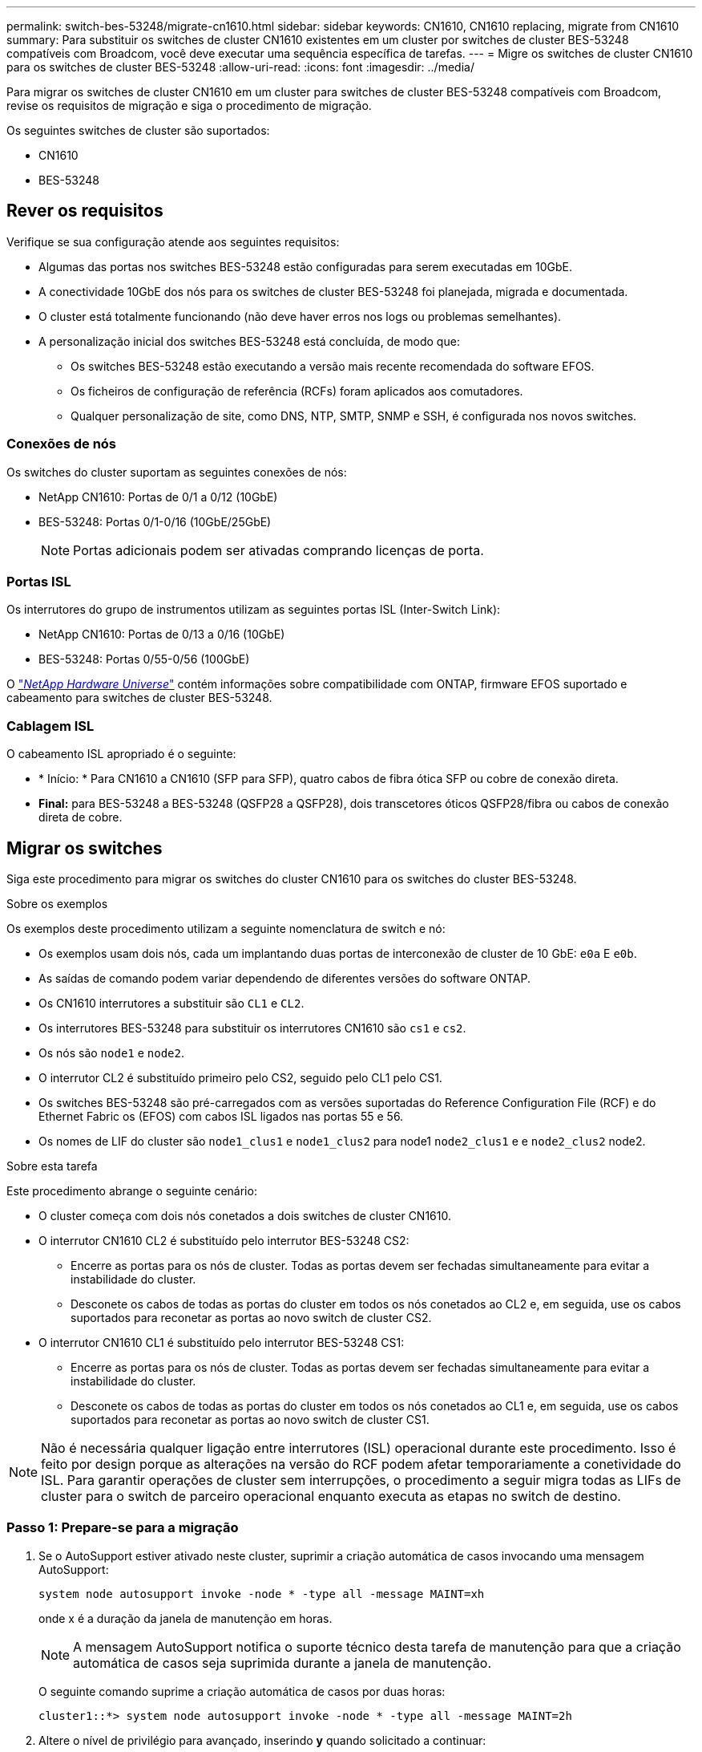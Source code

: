 ---
permalink: switch-bes-53248/migrate-cn1610.html 
sidebar: sidebar 
keywords: CN1610, CN1610 replacing, migrate from CN1610 
summary: Para substituir os switches de cluster CN1610 existentes em um cluster por switches de cluster BES-53248 compatíveis com Broadcom, você deve executar uma sequência específica de tarefas. 
---
= Migre os switches de cluster CN1610 para os switches de cluster BES-53248
:allow-uri-read: 
:icons: font
:imagesdir: ../media/


[role="lead"]
Para migrar os switches de cluster CN1610 em um cluster para switches de cluster BES-53248 compatíveis com Broadcom, revise os requisitos de migração e siga o procedimento de migração.

Os seguintes switches de cluster são suportados:

* CN1610
* BES-53248




== Rever os requisitos

Verifique se sua configuração atende aos seguintes requisitos:

* Algumas das portas nos switches BES-53248 estão configuradas para serem executadas em 10GbE.
* A conectividade 10GbE dos nós para os switches de cluster BES-53248 foi planejada, migrada e documentada.
* O cluster está totalmente funcionando (não deve haver erros nos logs ou problemas semelhantes).
* A personalização inicial dos switches BES-53248 está concluída, de modo que:
+
** Os switches BES-53248 estão executando a versão mais recente recomendada do software EFOS.
** Os ficheiros de configuração de referência (RCFs) foram aplicados aos comutadores.
** Qualquer personalização de site, como DNS, NTP, SMTP, SNMP e SSH, é configurada nos novos switches.






=== Conexões de nós

Os switches do cluster suportam as seguintes conexões de nós:

* NetApp CN1610: Portas de 0/1 a 0/12 (10GbE)
* BES-53248: Portas 0/1-0/16 (10GbE/25GbE)
+

NOTE: Portas adicionais podem ser ativadas comprando licenças de porta.





=== Portas ISL

Os interrutores do grupo de instrumentos utilizam as seguintes portas ISL (Inter-Switch Link):

* NetApp CN1610: Portas de 0/13 a 0/16 (10GbE)
* BES-53248: Portas 0/55-0/56 (100GbE)


O https://hwu.netapp.com/Home/Index["_NetApp Hardware Universe_"^] contém informações sobre compatibilidade com ONTAP, firmware EFOS suportado e cabeamento para switches de cluster BES-53248.



=== Cablagem ISL

O cabeamento ISL apropriado é o seguinte:

* * Início: * Para CN1610 a CN1610 (SFP para SFP), quatro cabos de fibra ótica SFP ou cobre de conexão direta.
* *Final:* para BES-53248 a BES-53248 (QSFP28 a QSFP28), dois transcetores óticos QSFP28/fibra ou cabos de conexão direta de cobre.




== Migrar os switches

Siga este procedimento para migrar os switches do cluster CN1610 para os switches do cluster BES-53248.

.Sobre os exemplos
Os exemplos deste procedimento utilizam a seguinte nomenclatura de switch e nó:

* Os exemplos usam dois nós, cada um implantando duas portas de interconexão de cluster de 10 GbE: `e0a` E `e0b`.
* As saídas de comando podem variar dependendo de diferentes versões do software ONTAP.
* Os CN1610 interrutores a substituir são `CL1` e `CL2`.
* Os interrutores BES-53248 para substituir os interrutores CN1610 são `cs1` e `cs2`.
* Os nós são `node1` e `node2`.
* O interrutor CL2 é substituído primeiro pelo CS2, seguido pelo CL1 pelo CS1.
* Os switches BES-53248 são pré-carregados com as versões suportadas do Reference Configuration File (RCF) e do Ethernet Fabric os (EFOS) com cabos ISL ligados nas portas 55 e 56.
* Os nomes de LIF do cluster são `node1_clus1` e `node1_clus2` para node1 `node2_clus1` e e `node2_clus2` node2.


.Sobre esta tarefa
Este procedimento abrange o seguinte cenário:

* O cluster começa com dois nós conetados a dois switches de cluster CN1610.
* O interrutor CN1610 CL2 é substituído pelo interrutor BES-53248 CS2:
+
** Encerre as portas para os nós de cluster. Todas as portas devem ser fechadas simultaneamente para evitar a instabilidade do cluster.
** Desconete os cabos de todas as portas do cluster em todos os nós conetados ao CL2 e, em seguida, use os cabos suportados para reconetar as portas ao novo switch de cluster CS2.


* O interrutor CN1610 CL1 é substituído pelo interrutor BES-53248 CS1:
+
** Encerre as portas para os nós de cluster. Todas as portas devem ser fechadas simultaneamente para evitar a instabilidade do cluster.
** Desconete os cabos de todas as portas do cluster em todos os nós conetados ao CL1 e, em seguida, use os cabos suportados para reconetar as portas ao novo switch de cluster CS1.





NOTE: Não é necessária qualquer ligação entre interrutores (ISL) operacional durante este procedimento. Isso é feito por design porque as alterações na versão do RCF podem afetar temporariamente a conetividade do ISL. Para garantir operações de cluster sem interrupções, o procedimento a seguir migra todas as LIFs de cluster para o switch de parceiro operacional enquanto executa as etapas no switch de destino.



=== Passo 1: Prepare-se para a migração

. Se o AutoSupport estiver ativado neste cluster, suprimir a criação automática de casos invocando uma mensagem AutoSupport:
+
`system node autosupport invoke -node * -type all -message MAINT=xh`

+
onde x é a duração da janela de manutenção em horas.

+

NOTE: A mensagem AutoSupport notifica o suporte técnico desta tarefa de manutenção para que a criação automática de casos seja suprimida durante a janela de manutenção.

+
O seguinte comando suprime a criação automática de casos por duas horas:

+
[listing]
----
cluster1::*> system node autosupport invoke -node * -type all -message MAINT=2h
----
. Altere o nível de privilégio para avançado, inserindo *y* quando solicitado a continuar:
+
`set -privilege advanced`

+
É apresentado o aviso avançado (*>).





=== Etapa 2: Configurar portas e cabeamento

. Nos novos switches, confirme se o ISL está cabeado e funcionando corretamente entre os switches CS1 e CS2:
+
`show port-channel`

+
.Mostrar exemplo
[%collapsible]
====
O exemplo a seguir mostra que as portas ISL são *up* no switch CS1:

[listing, subs="+quotes"]
----
(cs1)# *show port-channel 1/1*
Local Interface................................ 1/1
Channel Name................................... Cluster-ISL
Link State..................................... Up
Admin Mode..................................... Enabled
Type........................................... Dynamic
Port channel Min-links......................... 1
Load Balance Option............................ 7
(Enhanced hashing mode)

Mbr    Device/       Port       Port
Ports  Timeout       Speed      Active
------ ------------- ---------  -------
0/55   actor/long    100G Full  True
       partner/long
0/56   actor/long    100G Full  True
       partner/long
(cs1) #
----
O exemplo a seguir mostra que as portas ISL são *up* no switch CS2:

[listing, subs="+quotes"]
----
(cs2)# *show port-channel 1/1*
Local Interface................................ 1/1
Channel Name................................... Cluster-ISL
Link State..................................... Up
Admin Mode..................................... Enabled
Type........................................... Dynamic
Port channel Min-links......................... 1
Load Balance Option............................ 7
(Enhanced hashing mode)

Mbr    Device/       Port       Port
Ports  Timeout       Speed      Active
------ ------------- ---------  -------
0/55   actor/long    100G Full  True
       partner/long
0/56   actor/long    100G Full  True
       partner/long
----
====
. Exiba as portas de cluster em cada nó conetado aos switches de cluster existentes:
+
`network device-discovery show -protocol cdp`

+
.Mostrar exemplo
[%collapsible]
====
O exemplo a seguir mostra quantas interfaces de interconexão de cluster foram configuradas em cada nó para cada switch de interconexão de cluster:

[listing, subs="+quotes"]
----
cluster1::*> *network device-discovery show -protocol cdp*
Node/       Local  Discovered
Protocol    Port   Device (LLDP: ChassisID)  Interface         Platform
----------- ------ ------------------------- ----------------  ----------------
node2      /cdp
            e0a    CL1                       0/2               CN1610
            e0b    CL2                       0/2               CN1610
node1      /cdp
            e0a    CL1                       0/1               CN1610
            e0b    CL2                       0/1               CN1610
----
====
. Determine o status administrativo ou operacional de cada interface de cluster.
+
.. Verifique se todas as portas do cluster estão `up` com `healthy` um status:
+
`network port show -ipspace Cluster`

+
.Mostrar exemplo
[%collapsible]
====
[listing, subs="+quotes"]
----
cluster1::*> *network port show -ipspace Cluster*

Node: node1
                                                                       Ignore
                                                  Speed(Mbps) Health   Health
Port      IPspace      Broadcast Domain Link MTU  Admin/Oper  Status   Status
--------- ------------ ---------------- ---- ---- ----------- -------- ------
e0a       Cluster      Cluster          up   9000  auto/10000 healthy  false
e0b       Cluster      Cluster          up   9000  auto/10000 healthy  false

Node: node2
                                                                       Ignore
                                                  Speed(Mbps) Health   Health
Port      IPspace      Broadcast Domain Link MTU  Admin/Oper  Status   Status
--------- ------------ ---------------- ---- ---- ----------- -------- ------
e0a       Cluster      Cluster          up   9000  auto/10000 healthy  false
e0b       Cluster      Cluster          up   9000  auto/10000 healthy  false
----
====
.. Verifique se todas as interfaces de cluster (LIFs) estão em suas portas iniciais:
+
`network interface show -vserver Cluster`

+
.Mostrar exemplo
[%collapsible]
====
[listing, subs="+quotes"]
----
cluster1::*> *network interface show -vserver Cluster*

            Logical    Status     Network            Current       Current Is
Vserver     Interface  Admin/Oper Address/Mask       Node          Port    Home
----------- ---------- ---------- ------------------ ------------- ------- ----
Cluster
            node1_clus1  up/up    169.254.209.69/16  node1         e0a     true
            node1_clus2  up/up    169.254.49.125/16  node1         e0b     true
            node2_clus1  up/up    169.254.47.194/16  node2         e0a     true
            node2_clus2  up/up    169.254.19.183/16  node2         e0b     true
----
====


. Verifique se o cluster exibe informações para ambos os switches do cluster:


[role="tabbed-block"]
====
.ONTAP 9 F.8 e mais tarde
--
A partir de ONTAP 9.8, use o comando: `system switch ethernet show -is-monitoring-enabled-operational true`

[listing, subs="+quotes"]
----
cluster1::*> *system switch ethernet show -is-monitoring-enabled-operational true*
Switch                        Type             Address       Model
----------------------------- ---------------- ------------- --------
CL1                           cluster-network  10.10.1.101   CN1610
     Serial Number: 01234567
      Is Monitored: true
            Reason:
  Software Version: 1.3.0.3
    Version Source: ISDP

CL2                           cluster-network  10.10.1.102   CN1610
     Serial Number: 01234568
      Is Monitored: true
            Reason:
  Software Version: 1.3.0.3
    Version Source: ISDP
cluster1::*>
----
--
.ONTAP 9 F.7 e anteriores
--
Para o ONTAP 9.7 e versões anteriores, use o comando: `system cluster-switch show -is-monitoring-enabled-operational true`

[listing, subs="+quotes"]
----
cluster1::*> *system cluster-switch show -is-monitoring-enabled-operational true*
Switch                        Type             Address       Model
----------------------------- ---------------- ------------- --------
CL1                           cluster-network  10.10.1.101   CN1610
     Serial Number: 01234567
      Is Monitored: true
            Reason:
  Software Version: 1.3.0.3
    Version Source: ISDP

CL2                           cluster-network  10.10.1.102   CN1610
     Serial Number: 01234568
      Is Monitored: true
            Reason:
  Software Version: 1.3.0.3
    Version Source: ISDP
cluster1::*>
----
--
====
. [[step5]]Desativar reversão automática nos LIFs do cluster.
+
[listing, subs="+quotes"]
----
cluster1::*> *network interface modify -vserver Cluster -lif * -auto-revert false*
----
. No switch de cluster CL2, encerre as portas conetadas às portas de cluster dos nós para fazer failover das LIFs de cluster:
+
[listing, subs="+quotes"]
----
(CL2)# *configure*
(CL2)(Config)# *interface 0/1-0/16*
(CL2)(Interface 0/1-0/16)# *shutdown*
(CL2)(Interface 0/1-0/16)# *exit*
(CL2)(Config)# *exit*
(CL2)#
----
. Verifique se as LIFs de cluster falharam para as portas hospedadas no switch de cluster CL1. Isso pode levar alguns segundos.
+
`network interface show -vserver Cluster`

+
.Mostrar exemplo
[%collapsible]
====
[listing, subs="+quotes"]
----
cluster1::*> *network interface show -vserver Cluster*
            Logical      Status     Network            Current       Current Is
Vserver     Interface    Admin/Oper Address/Mask       Node          Port    Home
----------- ------------ ---------- ------------------ ------------- ------- ----
Cluster
            node1_clus1  up/up      169.254.209.69/16  node1         e0a     true
            node1_clus2  up/up      169.254.49.125/16  node1         e0a     false
            node2_clus1  up/up      169.254.47.194/16  node2         e0a     true
            node2_clus2  up/up      169.254.19.183/16  node2         e0a     false
----
====
. Verifique se o cluster está em bom estado:
+
`cluster show`

+
.Mostrar exemplo
[%collapsible]
====
[listing, subs="+quotes"]
----
cluster1::*> *cluster show*
Node       Health  Eligibility   Epsilon
---------- ------- ------------- -------
node1      true    true          false
node2      true    true          false
----
====
. Mova todos os cabos de conexão do nó do cluster do antigo switch CL2 para o novo switch CS2.
. Confirme a integridade das conexões de rede movidas para CS2:
+
`network port show -ipspace Cluster`

+
.Mostrar exemplo
[%collapsible]
====
[listing, subs="+quotes"]
----
cluster1::*> *network port show -ipspace Cluster*

Node: node1
                                                                       Ignore
                                                  Speed(Mbps) Health   Health
Port      IPspace      Broadcast Domain Link MTU  Admin/Oper  Status   Status
--------- ------------ ---------------- ---- ---- ----------- -------- ------
e0a       Cluster      Cluster          up   9000  auto/10000 healthy  false
e0b       Cluster      Cluster          up   9000  auto/10000 healthy  false

Node: node2
                                                                       Ignore
                                                  Speed(Mbps) Health   Health
Port      IPspace      Broadcast Domain Link MTU  Admin/Oper  Status   Status
--------- ------------ ---------------- ---- ---- ----------- -------- ------
e0a       Cluster      Cluster          up   9000  auto/10000 healthy  false
e0b       Cluster      Cluster          up   9000  auto/10000 healthy  false
----
====
+
Todas as portas de cluster que foram movidas devem ser `up`.

. Verifique as informações do vizinho nas portas do cluster:
+
`network device-discovery show -protocol cdp`

+
.Mostrar exemplo
[%collapsible]
====
[listing, subs="+quotes"]
----
cluster1::*> *network device-discovery show -protocol cdp*
Node/       Local  Discovered
Protocol    Port   Device (LLDP: ChassisID)  Interface         Platform
----------- ------ ------------------------- ----------------  ----------------
node2      /cdp
            e0a    CL1                       0/2               CN1610
            e0b    cs2                       0/2               BES-53248
node1      /cdp
            e0a    CL1                       0/1               CN1610
            e0b    cs2                       0/1               BES-53248
----
====
. Confirme se as conexões da porta do switch estão em bom estado do ponto de vista do switch CS2:
+
[listing, subs="+quotes"]
----
cs2# *show port all*
cs2# *show isdp neighbors*
----
. No switch de cluster CL1, encerre as portas conetadas às portas de cluster dos nós para fazer failover das LIFs de cluster:
+
[listing, subs="+quotes"]
----
(CL1)# *configure*
(CL1)(Config)# *interface 0/1-0/16*
(CL1)(Interface 0/1-0/16)# *shutdown*
(CL1)(Interface 0/13-0/16)# *exit*
(CL1)(Config)# *exit*
(CL1)#
----
+
Todos os LIFs de cluster fazem failover para o switch CS2.

. Verifique se as LIFs de cluster falharam para as portas hospedadas no switch CS2. Isso pode levar alguns segundos:
+
`network interface show -vserver Cluster`

+
.Mostrar exemplo
[%collapsible]
====
[listing, subs="+quotes"]
----
cluster1::*> *network interface show -vserver Cluster*
            Logical      Status     Network            Current       Current Is
Vserver     Interface    Admin/Oper Address/Mask       Node          Port    Home
----------- ------------ ---------- ------------------ ------------- ------- ----
Cluster
            node1_clus1  up/up      169.254.209.69/16  node1         e0b     false
            node1_clus2  up/up      169.254.49.125/16  node1         e0b     true
            node2_clus1  up/up      169.254.47.194/16  node2         e0b     false
            node2_clus2  up/up      169.254.19.183/16  node2         e0b     true
----
====
. Verifique se o cluster está em bom estado:
+
`cluster show`

+
.Mostrar exemplo
[%collapsible]
====
[listing, subs="+quotes"]
----
cluster1::*> *cluster show*
Node       Health  Eligibility   Epsilon
---------- ------- ------------- -------
node1      true    true          false
node2      true    true          false
----
====
. Mova os cabos de conexão do nó do cluster de CL1 para o novo switch CS1.
. Confirme a integridade das conexões de rede movidas para CS1:
+
`network port show -ipspace Cluster`

+
.Mostrar exemplo
[%collapsible]
====
[listing, subs="+quotes"]
----
cluster1::*> *network port show -ipspace Cluster*

Node: node1
                                                                       Ignore
                                                  Speed(Mbps) Health   Health
Port      IPspace      Broadcast Domain Link MTU  Admin/Oper  Status   Status
--------- ------------ ---------------- ---- ---- ----------- -------- ------
e0a       Cluster      Cluster          up   9000  auto/10000 healthy  false
e0b       Cluster      Cluster          up   9000  auto/10000 healthy  false

Node: node2
                                                                       Ignore
                                                  Speed(Mbps) Health   Health
Port      IPspace      Broadcast Domain Link MTU  Admin/Oper  Status   Status
--------- ------------ ---------------- ---- ---- ----------- -------- ------
e0a       Cluster      Cluster          up   9000  auto/10000 healthy  false
e0b       Cluster      Cluster          up   9000  auto/10000 healthy  false
----
====
+
Todas as portas de cluster que foram movidas devem ser `up`.

. Verifique as informações do vizinho nas portas do cluster:
+
`network device-discovery show`

+
.Mostrar exemplo
[%collapsible]
====
[listing, subs="+quotes"]
----
cluster1::*> *network device-discovery show -protocol cdp*
Node/       Local  Discovered
Protocol    Port   Device (LLDP: ChassisID)  Interface         Platform
----------- ------ ------------------------- ----------------  ----------------
node1      /cdp
            e0a    cs1                       0/1               BES-53248
            e0b    cs2                       0/1               BES-53248
node2      /cdp
            e0a    cs1                       0/2               BES-53248
            e0b    cs2                       0/2               BES-53248
----
====
. Confirme se as conexões da porta do switch estão em bom estado do ponto de vista do switch CS1:
+
[listing, subs="+quotes"]
----
cs1# *show port all*
cs1# *show isdp neighbors*
----
. Verifique se o ISL entre CS1 e CS2 ainda está operacional:
+
`show port-channel`

+
.Mostrar exemplo
[%collapsible]
====
O exemplo a seguir mostra que as portas ISL são *up* no switch CS1:

[listing, subs="+quotes"]
----
(cs1)# *show port-channel 1/1*
Local Interface................................ 1/1
Channel Name................................... Cluster-ISL
Link State..................................... Up
Admin Mode..................................... Enabled
Type........................................... Dynamic
Port channel Min-links......................... 1
Load Balance Option............................ 7
(Enhanced hashing mode)

Mbr    Device/       Port       Port
Ports  Timeout       Speed      Active
------ ------------- ---------  -------
0/55   actor/long    100G Full  True
       partner/long
0/56   actor/long    100G Full  True
       partner/long
(cs1) #
----
O exemplo a seguir mostra que as portas ISL são *up* no switch CS2:

[listing, subs="+quotes"]
----
(cs2)# *show port-channel 1/1*
Local Interface................................ 1/1
Channel Name................................... Cluster-ISL
Link State..................................... Up
Admin Mode..................................... Enabled
Type........................................... Dynamic
Port channel Min-links......................... 1
Load Balance Option............................ 7
(Enhanced hashing mode)

Mbr    Device/       Port       Port
Ports  Timeout       Speed      Active
------ ------------- ---------  -------
0/55   actor/long    100G Full  True
       partner/long
0/56   actor/long    100G Full  True
       partner/long
----
====
. Exclua os switches CN1610 substituídos da tabela de switches do cluster, se eles não forem removidos automaticamente:


[role="tabbed-block"]
====
.ONTAP 9 F.8 e mais tarde
--
A partir de ONTAP 9.8, use o comando: `system switch ethernet delete -device _device-name_`

[listing]
----
cluster::*> system switch ethernet delete -device CL1
cluster::*> system switch ethernet delete -device CL2
----
--
.ONTAP 9 F.7 e anteriores
--
Para o ONTAP 9.7 e versões anteriores, use o comando: `system cluster-switch delete -device _device-name_`

[listing]
----
cluster::*> system cluster-switch delete -device CL1
cluster::*> system cluster-switch delete -device CL2
----
--
====


=== Etapa 3: Verifique a configuração

. Ative a reversão automática nos LIFs do cluster.
+
[listing, subs="+quotes"]
----
cluster1::*> *network interface modify -vserver Cluster -lif * -auto-revert true*
----
. Verifique se os LIFs de cluster reverteram para suas portas residenciais (isso pode levar um minuto):
+
`network interface show -vserver Cluster`

+
Se os LIFs de cluster não tiverem revertido para sua porta inicial, reverta-os manualmente:

+
`network interface revert -vserver Cluster -lif *`

. Verifique se o cluster está em bom estado:
+
`cluster show`

. Faça ping nas interfaces do cluster remoto para verificar a conetividade:
+
`cluster ping-cluster -node <name>`

+
.Mostrar exemplo
[%collapsible]
====
[listing, subs="+quotes"]
----
cluster1::*> *cluster ping-cluster -node node2*
Host is node2
Getting addresses from network interface table...
Cluster node1_clus1 169.254.209.69  node1     e0a
Cluster node1_clus2 169.254.49.125  node1     e0b
Cluster node2_clus1 169.254.47.194  node2     e0a
Cluster node2_clus2 169.254.19.183  node2     e0b
Local = 169.254.47.194 169.254.19.183
Remote = 169.254.209.69 169.254.49.125
Cluster Vserver Id = 4294967293
Ping status:

Basic connectivity succeeds on 4 path(s)
Basic connectivity fails on 0 path(s)
................
Detected 9000 byte MTU on 4 path(s):
    Local 169.254.47.194 to Remote 169.254.209.69
    Local 169.254.47.194 to Remote 169.254.49.125
    Local 169.254.19.183 to Remote 169.254.209.69
    Local 169.254.19.183 to Remote 169.254.49.125
Larger than PMTU communication succeeds on 4 path(s)
RPC status:
2 paths up, 0 paths down (tcp check)
2 paths up, 0 paths down (udp check)
----
====
. Se você suprimiu a criação automática de casos, reative-a invocando uma mensagem AutoSupport:
+
`system node autosupport invoke -node * -type all -message MAINT=END`

+
[listing, subs="+quotes"]
----
cluster::*> system node autosupport invoke -node * -type all -message MAINT=END
----


.O que se segue?
link:../switch-cshm/config-overview.html["Configurar o monitoramento de integridade do switch"].

